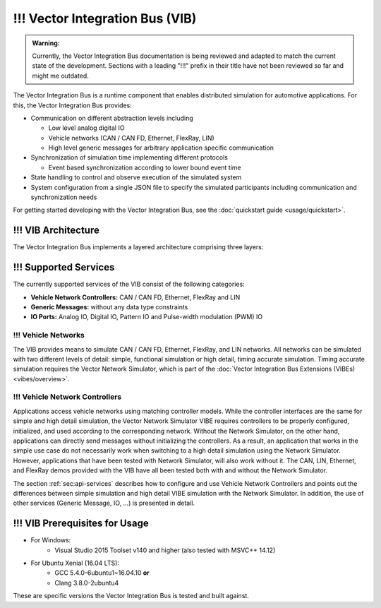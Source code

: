 =============================================
!!! Vector Integration Bus (VIB)
=============================================

.. admonition:: Warning:

   Currently, the Vector Integration Bus documentation is being reviewed and adapted to match the current state
   of the development. Sections with a leading "!!!" prefix in their title have not been reviewed so far and might
   me outdated.

The Vector Integration Bus is a runtime component that enables distributed simulation for
automotive applications. For this, the Vector Integration Bus provides:

* Communication on different abstraction levels including

  * Low level analog digital IO
  * Vehicle networks (CAN / CAN FD, Ethernet, FlexRay, LIN)
  * High level generic messages for arbitrary application specific communication

* Synchronization of simulation time implementing different protocols

  * Event based synchronization according to lower bound event time

* State handling to control and observe execution of the simulated system
* System configuration from a single JSON file to specify the simulated participants including communication
  and synchronization needs


For getting started developing with the Vector Integration Bus, see the :doc:`quickstart guide <usage/quickstart>`.

.. _base-architecture:

!!! VIB Architecture
----------------------------

The Vector Integration Bus implements a layered architecture comprising three layers:

.. figure:: _static/IntegrationBusArchitecture.png
    :align: center

!!! Supported Services
------------------

The currently supported services of the VIB consist of the following categories:

* **Vehicle Network Controllers:** CAN / CAN FD, Ethernet, FlexRay and LIN
* **Generic Messages:** without any data type constraints
* **IO Ports:** Analog IO, Digital IO, Pattern IO and Pulse-width modulation (PWM) IO

!!! Vehicle Networks
~~~~~~~~~~~~~~~~

The VIB provides means to simulate CAN / CAN FD, Ethernet, FlexRay, and LIN networks.
All networks can be simulated with two different levels of detail: simple, functional simulation
or high detail, timing accurate simulation. Timing accurate simulation requires the Vector Network
Simulator, which is part of the :doc:`Vector Integration Bus Extensions (VIBEs) <vibes/overview>`.

!!! Vehicle Network Controllers
~~~~~~~~~~~~~~~~~~~~~~~~~~~

Applications access vehicle networks using matching controller models. While the
controller interfaces are the same for simple and high detail simulation, the Vector
Network Simulator VIBE requires controllers to be properly configured, initialized, and used
according to the corresponding network. Without the Network Simulator, on the other hand,
applications can directly send messages without initializing the controllers. As a result,
an application that works in the simple use case do not necessarily work when switching to
a high detail simulation using the Network Simulator. However, applications that have been tested
with Network Simulator, will also work without it. The CAN, LIN, Ethernet, and FlexRay demos 
provided with the VIB have all been tested both with and without the Network Simulator.

The section :ref:`sec:api-services` describes how to configure and use Vehicle Network Controllers
and points out the differences between simple simulation and high detail VIBE simulation with the
Network Simulator. In addition, the use of other services (Generic Message, IO, ...) is presented in detail.


!!! VIB Prerequisites for Usage
---------------------------

* For Windows:
    * Visual Studio 2015 Toolset v140 and higher (also tested with MSVC++ 14.12)
* For Ubuntu Xenial (16.04 LTS):
    * GCC 5.4.0-6ubuntu1~16.04.10 **or**
    * Clang 3.8.0-2ubuntu4

These are specific versions the Vector Integration Bus is tested and built against.
